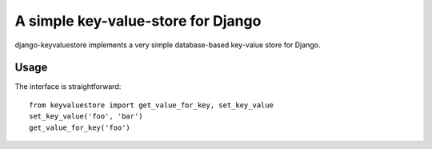 ===================================
A simple key-value-store for Django
===================================

django-keyvaluestore implements a very simple database-based key-value store for Django.

Usage
=====
The interface is straightforward::

  from keyvaluestore import get_value_for_key, set_key_value
  set_key_value('foo', 'bar')
  get_value_for_key('foo')


